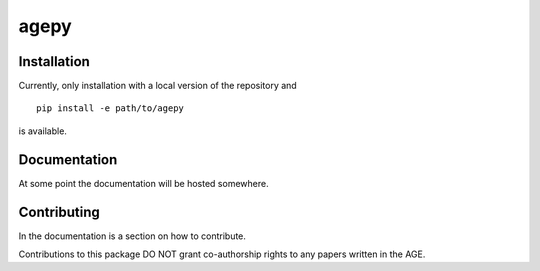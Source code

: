 agepy
=====

.. image:: https://img.shields.io/badge/version-0.1.dev1-blue
   :alt: Static Badge

.. image:: https://img.shields.io/badge/License-MIT-blue
   :alt: Static Badge


Installation
------------

Currently, only installation with a local version of the repository 
and ::

    pip install -e path/to/agepy

is available.


Documentation
-------------

At some point the documentation will be hosted somewhere. 


Contributing
------------

In the documentation is a section on how to contribute.

Contributions to this package DO NOT grant co-authorship rights to any
papers written in the AGE.
